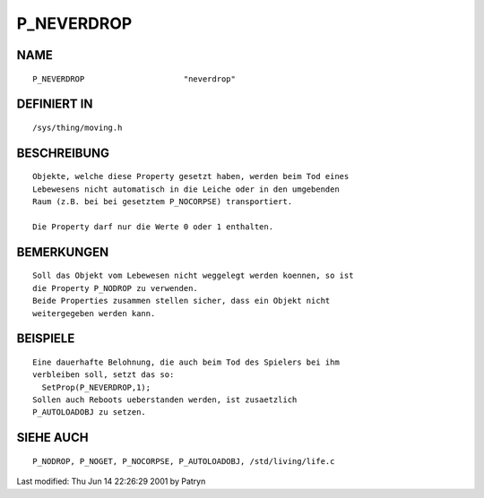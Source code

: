 P_NEVERDROP
===========

NAME
----
::

	P_NEVERDROP			"neverdrop"

DEFINIERT IN
------------
::

	/sys/thing/moving.h

BESCHREIBUNG
------------
::

  Objekte, welche diese Property gesetzt haben, werden beim Tod eines
  Lebewesens nicht automatisch in die Leiche oder in den umgebenden
  Raum (z.B. bei bei gesetztem P_NOCORPSE) transportiert.
  
  Die Property darf nur die Werte 0 oder 1 enthalten.

BEMERKUNGEN
-----------
::

	Soll das Objekt vom Lebewesen nicht weggelegt werden koennen, so ist
	die Property P_NODROP zu verwenden.
	Beide Properties zusammen stellen sicher, dass ein Objekt nicht
	weitergegeben werden kann.

BEISPIELE
---------
::

	Eine dauerhafte Belohnung, die auch beim Tod des Spielers bei ihm
	verbleiben soll, setzt das so:
	  SetProp(P_NEVERDROP,1);
	Sollen auch Reboots ueberstanden werden, ist zusaetzlich
	P_AUTOLOADOBJ zu setzen.

SIEHE AUCH
----------
::

	P_NODROP, P_NOGET, P_NOCORPSE, P_AUTOLOADOBJ, /std/living/life.c


Last modified: Thu Jun 14 22:26:29 2001 by Patryn

